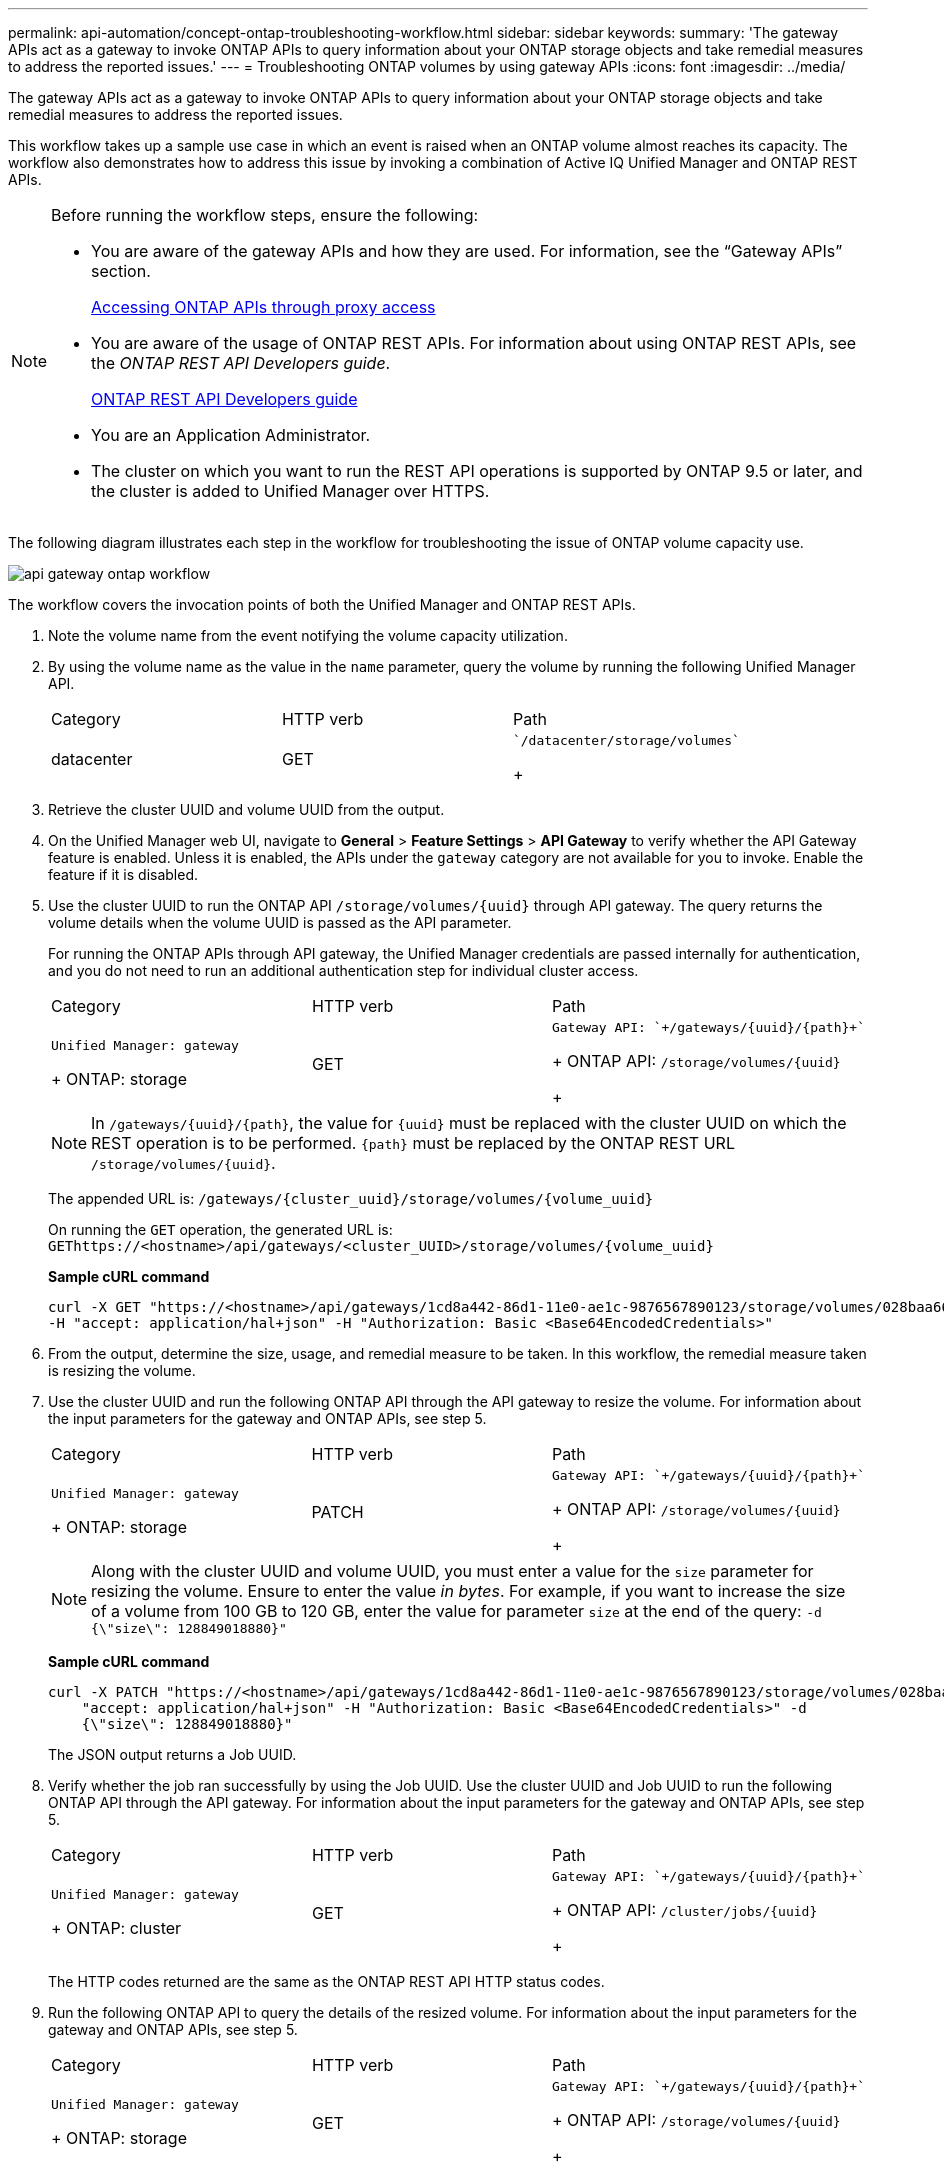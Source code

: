 ---
permalink: api-automation/concept-ontap-troubleshooting-workflow.html
sidebar: sidebar
keywords: 
summary: 'The gateway APIs act as a gateway to invoke ONTAP APIs to query information about your ONTAP storage objects and take remedial measures to address the reported issues.'
---
= Troubleshooting ONTAP volumes by using gateway APIs
:icons: font
:imagesdir: ../media/

[.lead]
The gateway APIs act as a gateway to invoke ONTAP APIs to query information about your ONTAP storage objects and take remedial measures to address the reported issues.

This workflow takes up a sample use case in which an event is raised when an ONTAP volume almost reaches its capacity. The workflow also demonstrates how to address this issue by invoking a combination of Active IQ Unified Manager and ONTAP REST APIs.

[NOTE]
====
Before running the workflow steps, ensure the following:

* You are aware of the gateway APIs and how they are used. For information, see the "`Gateway APIs`" section.
+
xref:concept-gateway-apis.adoc[Accessing ONTAP APIs through proxy access]

* You are aware of the usage of ONTAP REST APIs. For information about using ONTAP REST APIs, see the _ONTAP REST API Developers guide_.
+
http://docs.netapp.com/ontap-9/topic/com.netapp.doc.dot-rest-api/home.html[ONTAP REST API Developers guide]

* You are an Application Administrator.
* The cluster on which you want to run the REST API operations is supported by ONTAP 9.5 or later, and the cluster is added to Unified Manager over HTTPS.

====

The following diagram illustrates each step in the workflow for troubleshooting the issue of ONTAP volume capacity use.

image::../media/api-gateway-ontap-workflow.gif[]

The workflow covers the invocation points of both the Unified Manager and ONTAP REST APIs.

. Note the volume name from the event notifying the volume capacity utilization.
. By using the volume name as the value in the `name` parameter, query the volume by running the following Unified Manager API.
+
|===
| Category| HTTP verb| Path
a|
datacenter
a|
GET
a|
    `/datacenter/storage/volumes`
+
|===

. Retrieve the cluster UUID and volume UUID from the output.
. On the Unified Manager web UI, navigate to *General* > *Feature Settings* > *API Gateway* to verify whether the API Gateway feature is enabled. Unless it is enabled, the APIs under the `gateway` category are not available for you to invoke. Enable the feature if it is disabled.
. Use the cluster UUID to run the ONTAP API `+/storage/volumes/{uuid}+` through API gateway. The query returns the volume details when the volume UUID is passed as the API parameter.
+
For running the ONTAP APIs through API gateway, the Unified Manager credentials are passed internally for authentication, and you do not need to run an additional authentication step for individual cluster access.
+
|===
| Category| HTTP verb| Path
a|
    Unified Manager: gateway
+
ONTAP: storage
a|
GET
a|
    Gateway API: `+/gateways/{uuid}/{path}+`
+
ONTAP API: `+/storage/volumes/{uuid}+`
+
|===
+
[NOTE]
====
In `+/gateways/{uuid}/{path}+`, the value for `+{uuid}+` must be replaced with the cluster UUID on which the REST operation is to be performed. `+{path}+` must be replaced by the ONTAP REST URL `+/storage/volumes/{uuid}+`.
====
+
The appended URL is: `+/gateways/{cluster_uuid}/storage/volumes/{volume_uuid}+`
+
On running the `GET` operation, the generated URL is: `+GEThttps://<hostname>/api/gateways/<cluster_UUID>/storage/volumes/{volume_uuid}+`
+
*Sample cURL command*
+
----
curl -X GET "https://<hostname>/api/gateways/1cd8a442-86d1-11e0-ae1c-9876567890123/storage/volumes/028baa66-41bd-11e9-81d5-00a0986138f7"
-H "accept: application/hal+json" -H "Authorization: Basic <Base64EncodedCredentials>"
----

. From the output, determine the size, usage, and remedial measure to be taken. In this workflow, the remedial measure taken is resizing the volume.
. Use the cluster UUID and run the following ONTAP API through the API gateway to resize the volume. For information about the input parameters for the gateway and ONTAP APIs, see step 5.
+
|===
| Category| HTTP verb| Path
a|
    Unified Manager: gateway
+
ONTAP: storage
a|
PATCH
a|
    Gateway API: `+/gateways/{uuid}/{path}+`
+
ONTAP API: `+/storage/volumes/{uuid}+`
+
|===
+
[NOTE]
====
Along with the cluster UUID and volume UUID, you must enter a value for the `size` parameter for resizing the volume. Ensure to enter the value _in bytes_. For example, if you want to increase the size of a volume from 100 GB to 120 GB, enter the value for parameter `size` at the end of the query: `-d {\"size\": 128849018880}"`
====
+
*Sample cURL command*
+
----
curl -X PATCH "https://<hostname>/api/gateways/1cd8a442-86d1-11e0-ae1c-9876567890123/storage/volumes/028baa66-41bd-11e9-81d5-00a0986138f7" -H
    "accept: application/hal+json" -H "Authorization: Basic <Base64EncodedCredentials>" -d
    {\"size\": 128849018880}"
----
+
The JSON output returns a Job UUID.

. Verify whether the job ran successfully by using the Job UUID. Use the cluster UUID and Job UUID to run the following ONTAP API through the API gateway. For information about the input parameters for the gateway and ONTAP APIs, see step 5.
+
|===
| Category| HTTP verb| Path
a|
    Unified Manager: gateway
+
ONTAP: cluster
a|
GET
a|
    Gateway API: `+/gateways/{uuid}/{path}+`
+
ONTAP API: `+/cluster/jobs/{uuid}+`
+
|===
The HTTP codes returned are the same as the ONTAP REST API HTTP status codes.

. Run the following ONTAP API to query the details of the resized volume. For information about the input parameters for the gateway and ONTAP APIs, see step 5.
+
|===
| Category| HTTP verb| Path
a|
    Unified Manager: gateway
+
ONTAP: storage
a|
GET
a|
    Gateway API: `+/gateways/{uuid}/{path}+`
+
ONTAP API: `+/storage/volumes/{uuid}+`
+
|===
The output displays an increased volume size of 120 GB.
